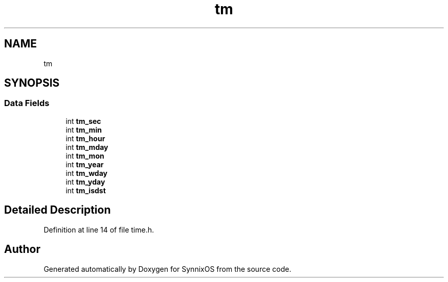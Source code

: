 .TH "tm" 3 "Sat Jul 24 2021" "SynnixOS" \" -*- nroff -*-
.ad l
.nh
.SH NAME
tm
.SH SYNOPSIS
.br
.PP
.SS "Data Fields"

.in +1c
.ti -1c
.RI "int \fBtm_sec\fP"
.br
.ti -1c
.RI "int \fBtm_min\fP"
.br
.ti -1c
.RI "int \fBtm_hour\fP"
.br
.ti -1c
.RI "int \fBtm_mday\fP"
.br
.ti -1c
.RI "int \fBtm_mon\fP"
.br
.ti -1c
.RI "int \fBtm_year\fP"
.br
.ti -1c
.RI "int \fBtm_wday\fP"
.br
.ti -1c
.RI "int \fBtm_yday\fP"
.br
.ti -1c
.RI "int \fBtm_isdst\fP"
.br
.in -1c
.SH "Detailed Description"
.PP 
Definition at line 14 of file time\&.h\&.

.SH "Author"
.PP 
Generated automatically by Doxygen for SynnixOS from the source code\&.
